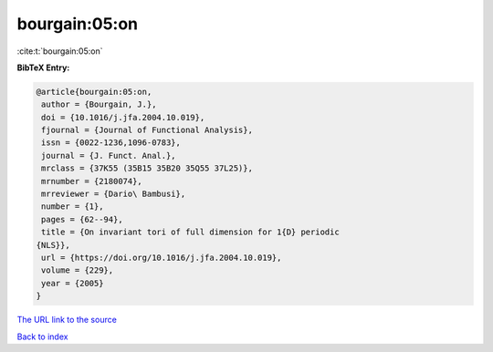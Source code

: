 bourgain:05:on
==============

:cite:t:`bourgain:05:on`

**BibTeX Entry:**

.. code-block:: bibtex

   @article{bourgain:05:on,
    author = {Bourgain, J.},
    doi = {10.1016/j.jfa.2004.10.019},
    fjournal = {Journal of Functional Analysis},
    issn = {0022-1236,1096-0783},
    journal = {J. Funct. Anal.},
    mrclass = {37K55 (35B15 35B20 35Q55 37L25)},
    mrnumber = {2180074},
    mrreviewer = {Dario\ Bambusi},
    number = {1},
    pages = {62--94},
    title = {On invariant tori of full dimension for 1{D} periodic
   {NLS}},
    url = {https://doi.org/10.1016/j.jfa.2004.10.019},
    volume = {229},
    year = {2005}
   }

`The URL link to the source <ttps://doi.org/10.1016/j.jfa.2004.10.019}>`__


`Back to index <../By-Cite-Keys.html>`__

